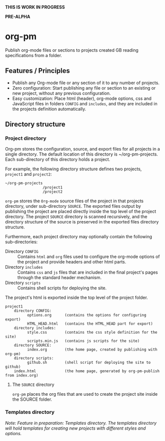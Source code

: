 *THIS IS WORK IN PROGRESS*

*PRE-ALPHA*

* org-pm

Publish org-mode files or sections to projects created GB reading specifications from a folder.
** Features / Principles

- Publish any Org-mode file or any section of it to any number of projects.
- Zero configuration: Start publishing any file or section to an existing or new project, without any previous configuration.
- Easy customization: Place html (header), org-mode options, css and JavaScript files in folders =CONFIG= and =includes=, and they are included in the projects definition automatically.
** Directory structure
*** Project directory

Org-pm stores the configuration, source, and export files for all projects in a single directory.  The default location of this directory is ~/org-pm-projects. Each sub-directory of this directory holds a project.

For example, the following directory structure defines two projects, =project1= and =project2=:

#+BEGIN_EXAMPLE
~/org-pm-projects
                 /project1
                 /project2
#+END_EXAMPLE

=org-pm= stores the =Org-mode= source files of the project in that projects directory, under sub-directory =SOURCE=.  The exported files output by publishing the project are placed directly inside the top level of the project directory.  The project =SOURCE= directory is scanned recursively, and the directory structure of the source is preserved in the exported files directory structure.

Furthermore, each project directory may optionally contain the following sub-directories:
- Directory =CONFIG= :: Contains =html= and =org= files used to configure the org-mode options of the project and provide headers and other html parts.
- Directory =includes= :: Contains =css= and =js= files that are included in the final project's pages through the standard header mechanism.
- Directory =scripts= :: Contains shell scripts for deploying the site.

The project's html is exported inside the top level of the project folder.

#+BEGIN_EXAMPLE
project1
    directory CONFIG:
          options.org      (contains the options for configuring export)
          HTML_HEAD.html   (contains the HTML_HEAD part for export)
    directory includes:
          style.css        (contains the css style definition for the site)
          scripts.min.js   (contains js scripts for the site)
    directory SOURCE:
          index.org        (the home page, created by publishing with org-pm)
    directory scripts:
          github.sh        (shell script for deploying the site to github)
    index.html             (the home page, generated by org-pm-publish from index.org)
#+END_EXAMPLE

**** The =SOURCE= directory

=org-pm= places the org files that are used to create the project site inside the SOURCE folder.

*** Templates directory

/Note: Feature in preparation: Templates directory.  The templates directory will hold templates for creating new projects with different styles and options./
